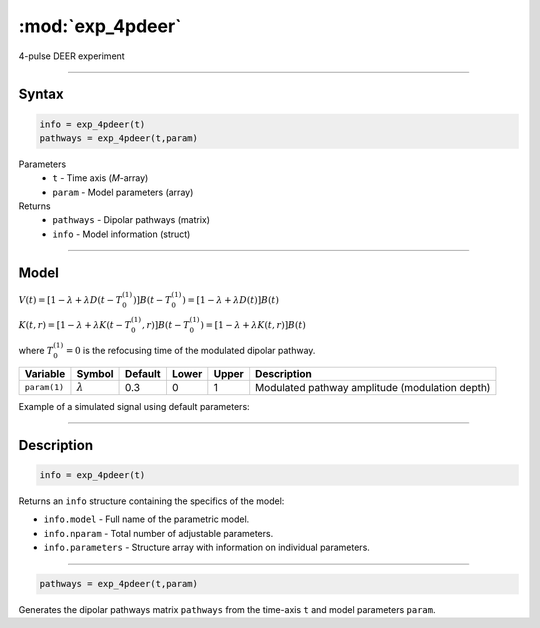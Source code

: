 .. highlight:: matlab
.. _exp_4pdeer:


***********************
:mod:`exp_4pdeer`
***********************

4-pulse DEER experiment 

-----------------------------


Syntax
=========================================

.. code-block:: matlab

        info = exp_4pdeer(t)
        pathways = exp_4pdeer(t,param)

Parameters
    *   ``t`` - Time axis (*M*-array)
    *   ``param`` - Model parameters (array)
Returns
    *   ``pathways`` - Dipolar pathways (matrix)
    *   ``info`` - Model information (struct)


-----------------------------

Model
=========================================

.. image:: ../images/model_scheme_exp_4pdeer.png
   :width: 550px


:math:`V(t) = [1-\lambda + \lambda D(t-T_0^{(1)})]B(t-T_0^{(1)}) = [1-\lambda + \lambda D(t)]B(t)`

:math:`K(t,r) = [1-\lambda + \lambda K(t-T_0^{(1)},r)]B(t-T_0^{(1)}) = [1-\lambda + \lambda K(t,r)]B(t)`

where :math:`T_0^{(1)}=0` is the refocusing time of the modulated dipolar pathway.


============== ================ ============ ============ ============ ================================================
 Variable        Symbol           Default       Lower        Upper                Description
============== ================ ============ ============ ============ ================================================
``param(1)``   :math:`\lambda`     0.3           0            1          Modulated pathway amplitude (modulation depth)
============== ================ ============ ============ ============ ================================================


Example of a simulated signal using default parameters:

.. image:: ../images/model_exp_4pdeer.png
   :width: 550px

-----------------------------


Description
=========================================

.. code-block:: matlab

        info = exp_4pdeer(t)

Returns an ``info`` structure containing the specifics of the model:

* ``info.model`` -  Full name of the parametric model.
* ``info.nparam`` -  Total number of adjustable parameters.
* ``info.parameters`` - Structure array with information on individual parameters.

-----------------------------


.. code-block:: matlab

    pathways = exp_4pdeer(t,param)

Generates the dipolar pathways matrix ``pathways`` from the time-axis ``t`` and model parameters ``param``. 


